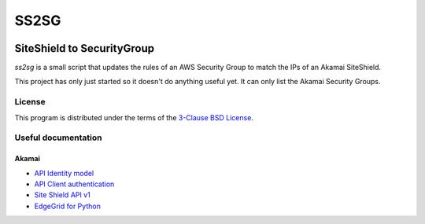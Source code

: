 #####
SS2SG
#####

|Style badge| |License badge|

***************************
SiteShield to SecurityGroup
***************************

`ss2sg` is a small script that updates the rules of an AWS Security Group to match the IPs of an Akamai SiteShield.

This project has only just started so it doesn't do anything useful yet. It can only list the Akamai Security Groups.

=======
License
=======

This program is distributed under the terms of the `3-Clause BSD License <LICENSE>`_.


====================
Useful documentation
====================

Akamai
------

* `API Identity model <https://developer.akamai.com/legacy/introduction/Identity_Model.html>`_
* `API Client authentication <https://developer.akamai.com/legacy/introduction/Client_Auth.html>`_
* `Site Shield API v1 <https://developer.akamai.com/api/cloud_security/site_shield/v1.html>`_
* `EdgeGrid for Python <https://github.com/akamai/AkamaiOPEN-edgegrid-python>`_



.. |Style badge| image:: https://img.shields.io/badge/code%20style-black-000000
   :target: https://github.com/python/black
.. |License badge| image:: https://img.shields.io/github/license/vladvasiliu/ss2sg
   :target: LICENSE

